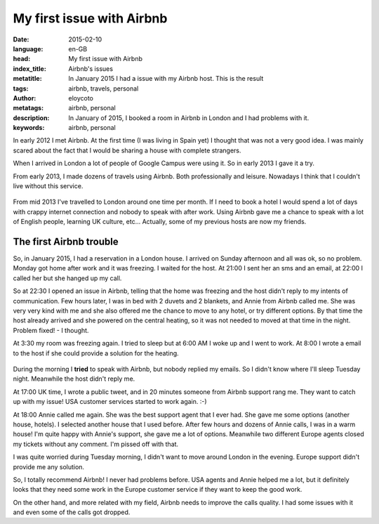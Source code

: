 My first issue with Airbnb
==========================

:date: 2015-02-10
:language: en-GB
:head: My first issue with Airbnb
:index_title: Airbnb's issues
:metatitle: In January 2015 I had a issue with my Airbnb host. This is the result
:tags: airbnb, travels, personal
:author: eloycoto
:metatags: airbnb, personal
:description: In January of 2015, I booked a room in Airbnb in London and I had problems with it.
:keywords: airbnb, personal

In early 2012 I met Airbnb. At the first time (I was living in Spain yet) I
thought that was not a very good idea. I was mainly scared about the fact that
I would be sharing a house with complete strangers.

When I arrived in London a lot of people of Google Campus were using it. So in
early 2013 I gave it a try.

From early 2013, I made dozens of travels using Airbnb. Both professionally and
leisure. Nowadays I think that I couldn't live without this service.

.. figure:: img/airbnb_logo.png
   :alt: class

From mid 2013 I've travelled to London around one time per month. If I need to
book a hotel I would spend a lot of days with crappy internet connection and
nobody to speak with after work. Using Airbnb gave me a chance to speak with a
lot of English people, learning UK culture, etc... Actually, some of my
previous hosts are now my friends.

The first Airbnb trouble
------------------------

So, in January 2015, I had a reservation in a London house. I arrived on Sunday
afternoon and all was ok, so no problem. Monday got home after work and it was
freezing. I waited for the host. At 21:00 I sent her an sms and an email, at
22:00 I called her but she hanged up my call.

So at 22:30 I opened an issue in Airbnb, telling that the home was freezing and
the host didn't reply to my intents of communication. Few hours later, I was in
bed with 2 duvets and 2 blankets, and Annie from Airbnb called me. She was very
very kind with me and she also offered me the chance to move to any hotel, or
try different options. By that time the host already arrived and she powered on
the central heating, so it was not needed to moved at that time in the night.
Problem fixed! - I thought.

At 3:30 my room was freezing again. I tried to sleep but at 6:00 AM I woke up
and I went to work. At 8:00 I wrote a email to the host if she could provide a
solution for the heating.

.. figure:: img/airbnb.png
   :alt: class

During the morning I **tried** to speak with Airbnb, but nobody replied my
emails.  So I didn't know where I'll sleep Tuesday night. Meanwhile the host
didn't reply me.

At 17:00 UK time, I wrote a public tweet, and in 20 minutes someone from Airbnb
support rang me. They want to catch up with my issue! USA customer services
started to work again. :-)

At 18:00 Annie called me again. She was the best support agent that I ever had.
She gave me some options (another house, hotels). I selected another house that
I used before. After few hours and dozens of Annie calls, I was in a warm house!
I'm quite happy with Annie's support, she gave me a lot of options. Meanwhile
two different Europe agents closed my tickets without any comment. I'm pissed
off with that.

I was quite worried during Tuesday morning, I didn't want to move around London
in the evening. Europe support didn't provide me any solution.

So, I totally recommend Airbnb! I never had problems before. USA agents and
Annie helped me a lot, but it definitely looks that they need some work in the
Europe customer service if they want to keep the good work.

On the other hand, and more related with my field, Airbnb needs to improve the
calls quality. I had some issues with it and even some of the calls got dropped.
